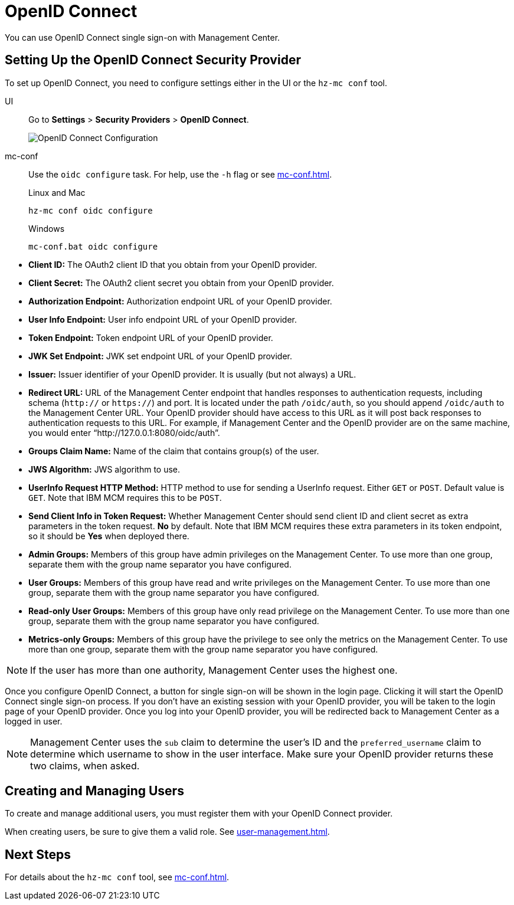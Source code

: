 = OpenID Connect
:description: You can use OpenID Connect single sign-on with Management Center.

{description}

== Setting Up the OpenID Connect Security Provider

To set up OpenID Connect, you need to configure settings either in the UI or the `hz-mc conf` tool.

[tabs] 
====
UI::
+
--
Go to *Settings* > *Security Providers* > *OpenID Connect*.

image:ROOT:ConfigureOIDC.png[OpenID Connect Configuration]
--
mc-conf::
+
--
Use the `oidc configure` task. For help, use the `-h` flag or see xref:mc-conf.adoc[].

.Linux and Mac
```bash
hz-mc conf oidc configure
```

.Windows
```bash
mc-conf.bat oidc configure 
```
--
====


* **Client ID:** The OAuth2 client ID that you obtain from your OpenID provider.
* **Client Secret:** The OAuth2 client secret you obtain from your OpenID provider.
* **Authorization Endpoint:** Authorization endpoint URL of your OpenID provider.
* **User Info Endpoint:** User info endpoint URL of your OpenID provider.
* **Token Endpoint:** Token endpoint URL of your OpenID provider.
* **JWK Set Endpoint:** JWK set endpoint URL of your OpenID provider.
* **Issuer:** Issuer identifier of your OpenID provider. It is usually (but not always) a URL.
* **Redirect URL:** URL of the Management Center endpoint that handles responses to authentication
requests, including schema (`http://` or `https://`) and port. It is located under the path
`/oidc/auth`, so you should append `/oidc/auth` to the Management Center URL.
Your OpenID provider should have access to this URL as it will post back responses to authentication
requests to this URL. For example, if Management
Center and the OpenID provider are on the same machine, you would enter
“http://127.0.0.1:8080/oidc/auth”.
* **Groups Claim Name:** Name of the claim that contains group(s) of the user.
* **JWS Algorithm:** JWS algorithm to use.
* **UserInfo Request HTTP Method:** HTTP method to use for sending a UserInfo request. Either `GET` or `POST`.
Default value is  `GET`. Note that IBM MCM requires this to be `POST`.
* **Send Client Info in Token Request:** Whether Management Center should send client ID and client secret
as extra parameters in the token request. *No* by default. Note that IBM MCM requires these extra
parameters in its token endpoint, so it should be *Yes* when deployed there.
* **Admin Groups:** Members of this group have admin privileges on the Management Center. To use more
than one group, separate them with the group name separator you have configured.
* **User Groups:** Members of this group have read and write privileges on the Management Center.
To use more than one group, separate them with the group name separator you have configured.
* **Read-only User Groups:** Members of this group have only read privilege on the Management
Center. To use more than one group, separate them with the group name separator you have configured.
* **Metrics-only Groups:** Members of this group have the privilege to see only the metrics
on the Management Center. To use more than one group, separate them with the group name separator
you have configured.

NOTE: If the user has more than one authority, Management Center uses the highest one.

Once you configure OpenID Connect, a button for single sign-on will be shown in the login page. Clicking it will
start the OpenID Connect single sign-on process. If you don't have an existing session with your OpenID provider,
you will be taken to the login page of your OpenID provider. Once you log into your OpenID provider,
you will be redirected back to Management Center as a logged in user.

NOTE: Management Center uses the `sub` claim to determine the user's ID and the `preferred_username`
claim to determine which username to show in the user interface. Make sure your OpenID provider returns these two claims, when asked.

== Creating and Managing Users

To create and manage additional users, you must register them with your OpenID Connect provider.

When creating users, be sure to give them a valid role. See xref:user-management.adoc[].

== Next Steps

For details about the `hz-mc conf` tool, see xref:mc-conf.adoc[].
